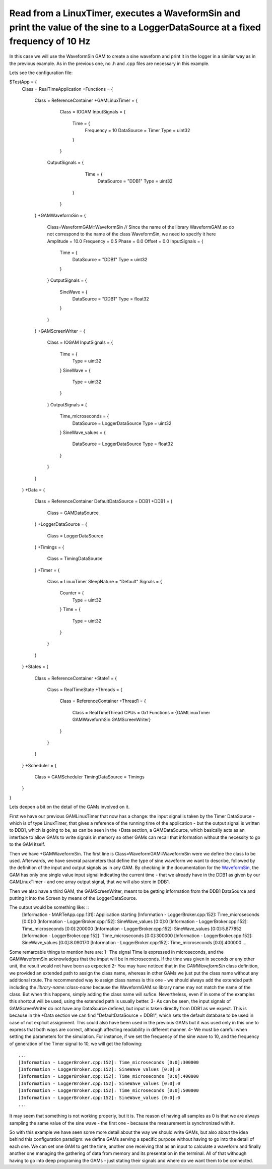 Read from a LinuxTimer, executes a WaveformSin and print the value of the sine to a LoggerDataSource at a fixed frequency of 10 Hz
----------------------------------------------------------------------------------------------------------------------------------
 
In this case we will use the WaveformSin GAM to create a sine waveform and print it in the logger in a similar way as in the previous example.
As in the previous one, no .h and .cpp files are necessary in this example.

Lets see the configuration file:
    
$TestApp = {
    Class = RealTimeApplication
    +Functions = {
        Class = ReferenceContainer
        +GAMLinuxTimer = {
            Class = IOGAM
            InputSignals = {
                Time = {
                    Frequency = 10
                    DataSource = Timer
                    Type = uint32
                }
            }
           OutputSignals = {             
                Time = {
                    DataSource = "DDB1"
                    Type = uint32
               }            
            }
        }
        +GAMWaveformSin = {
            Class=WaveformGAM::WaveformSin // Since the name of the library WaveformGAM.so do not correspond to the name of the class WaveformSin, we need to specify it here
            Amplitude = 10.0
            Frequency = 0.5
            Phase = 0.0
            Offset = 0.0
            InputSignals = {
                Time = {
                    DataSource = "DDB1"
                    Type = uint32 
                }
            }
            OutputSignals = {
                SineWave = {
                    DataSource = "DDB1"
                    Type = float32
                }
            }
        }
        +GAMScreenWriter = {
            Class = IOGAM            
            InputSignals = {
                Time = {
                    Type = uint32
                }
                SineWave = {
                    Type = uint32
                }
            } 
            OutputSignals = {
                Time_microseconds = {
                    DataSource = LoggerDataSource
                    Type = uint32
                }  
                SineWave_values = {
                    DataSource = LoggerDataSource
                    Type = float32
                }             
            }
        }
    }
    +Data = {
        Class = ReferenceContainer
        DefaultDataSource = DDB1
        +DDB1 = {
            Class = GAMDataSource
        }
        +LoggerDataSource = {
            Class = LoggerDataSource
        }
        +Timings = {
            Class = TimingDataSource
        }
        +Timer = {
            Class = LinuxTimer
            SleepNature = "Default"
            Signals = {
                Counter = {
                    Type = uint32
                }
                Time = {
                    Type = uint32
                }
            }
        }        
    }
    +States = {
        Class = ReferenceContainer
        +State1 = {
            Class = RealTimeState
            +Threads = {
                Class = ReferenceContainer
                +Thread1 = {
                    Class = RealTimeThread
                    CPUs = 0x1
                    Functions = {GAMLinuxTimer GAMWaveformSin GAMScreenWriter}
                }
            }
        }        
    }
    +Scheduler = {
        Class = GAMScheduler
        TimingDataSource = Timings
    }
}



Lets deepen a bit on the detail of the GAMs involved on it.

First we have our previous GAMLinuxTimer that now has a change: the input signal is taken by the Timer DataSource - which is of type LinuxTimer, that gives a reference of the running time of the application - but the output signal is written to DDB1, which is going to be, as can be seen in the +Data section, a GAMDataSource, which basically acts as an interface to allow GAMs to write signals in memory so other GAMs can recall that information without the necessity to go to the GAM itself.

Then we have +GAMWaveformSin. The first line is Class=WaveformGAM::WaveformSin were we define the class to be used. Afterwards, we have several parameters that define the type of sine waveform we want to describe, followed by the definition of the input and output signals as in any GAM. By checking in the documentation for the `WaveformSin <https://vcis-jenkins.f4e.europa.eu/job/MARTe2-Components-docs-master/doxygen/classMARTe_1_1WaveformSin.html#details>`_, the GAM has only one single value input signal indicating the current time - that we already have in the DDB1 as given by our GAMLinuxTimer - and one array output signal, that we will also store in DDB1.

Then we also have a third GAM, the GAMScreenWriter, meant to be getting information from the DDB1 DataSource and putting it into the Screen by means of the LoggerDataSource.

The output would be something like: ::
    [Information - MARTeApp.cpp:131]: Application starting
    [Information - LoggerBroker.cpp:152]: Time_microseconds [0:0]:0
    [Information - LoggerBroker.cpp:152]: SineWave_values [0:0]:0
    [Information - LoggerBroker.cpp:152]: Time_microseconds [0:0]:200000
    [Information - LoggerBroker.cpp:152]: SineWave_values [0:0]:5.877852
    [Information - LoggerBroker.cpp:152]: Time_microseconds [0:0]:300000
    [Information - LoggerBroker.cpp:152]: SineWave_values [0:0]:8.090170
    [Information - LoggerBroker.cpp:152]: Time_microseconds [0:0]:400000
    ...

Some remarcable things to mention here are:
1- The signal Time is expressed in microseconds, and the GAMWaveformSin acknowledges that the imput will be in microseconds. If the time was given in seconds or any other unit, the result would not have been as expected
2- You may have noticed that in the *GAMWaveformSin* class definition, we provided an extended path to assign the class name, whereas in other GAMs we just put the class name without any additional route. The recommended way to assign class names is this one - we should always add the extended path including the *library-name::class-name* because the WaveformGAM.so library name may not match the name of the class. But when this happens, simply adding the class name will sufice. Nevertheless, even if in some of the examples this shortcut will be used, using the extended path is usually better.
3- As can be seen, the input signals of GAMScreenWriter do not have any DataSource defined, but input is taken directly from DDB1 as we expect. This is because in the +Data section we can find "DefaultDataSource = DDB1", which sets the default database to be used in case of not explicit assignment. This could also have been used in the previous GAMs but it was used only in this one to express that both ways are correct, although affecting readability in different manner.
4- We must be careful when setting the parameters for the simulation. For instance, if we set the frequency of the sine wave to 10, and the frequency of generation of the Timer signal to 10, we will get the following: ::

    ...
    [Information - LoggerBroker.cpp:152]: Time_microseconds [0:0]:300000
    [Information - LoggerBroker.cpp:152]: SineWave_values [0:0]:0
    [Information - LoggerBroker.cpp:152]: Time_microseconds [0:0]:400000
    [Information - LoggerBroker.cpp:152]: SineWave_values [0:0]:0
    [Information - LoggerBroker.cpp:152]: Time_microseconds [0:0]:500000
    [Information - LoggerBroker.cpp:152]: SineWave_values [0:0]:0
    ...

It may seem that something is not working properly, but it is. The reason of having all samples as 0 is that we are always sampling the same value of the sine wave - the first one - because the measurement is synchronized with it.

So with this example we have seen some more detail about the way we should write GAMs, but also about the idea behind this configuration paradigm: we define GAMs serving a specific purpose without having to go into the detail of each one. We can set one GAM to get the time, another one receiving that as an input to calculate a waveform and finally another one managing the gathering of data from memory and its presentation in the terminal. All of that withough having to go into deep programing the GAMs - just stating their signals and where do we want them to be connected.